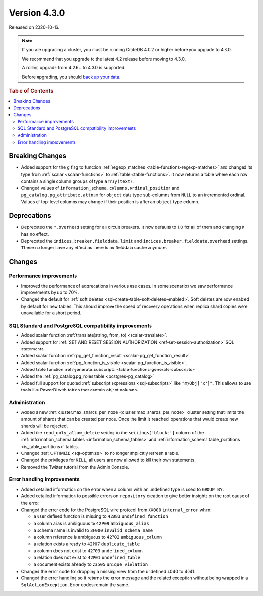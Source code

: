 .. _version_4.3.0:

=============
Version 4.3.0
=============

Released on 2020-10-16.

.. NOTE::

    If you are upgrading a cluster, you must be running CrateDB 4.0.2 or higher
    before you upgrade to 4.3.0.

    We recommend that you upgrade to the latest 4.2 release before moving to
    4.3.0.

    A rolling upgrade from 4.2.6+ to 4.3.0 is supported.

    Before upgrading, you should `back up your data`_.

.. _back up your data: https://cratedb.com/docs/crate/reference/en/latest/admin/snapshots.html



.. rubric:: Table of Contents

.. contents::
   :local:


Breaking Changes
================

- Added support for the ``g`` flag to function :ref:`regexp_matches
  <table-functions-regexp-matches>` and changed its type from :ref:`scalar
  <scalar-functions>` to :ref:`table <table-functions>`. It now returns a table
  where each row contains a single column ``groups`` of type ``array(text)``.

- Changed values of ``information_schema.columns.ordinal_position`` and
  ``pg_catalog.pg_attribute.attnum`` for ``object`` data type sub-columns from
  ``NULL`` to an incremented ordinal. Values of top-level columns may change if
  their position is after an ``object`` type column.


Deprecations
============

- Deprecated the ``*.overhead`` setting for all circuit breakers. It now
  defaults to 1.0 for all of them and changing it has no effect.

- Deprecated the ``indices.breaker.fielddata.limit`` and
  ``indices.breaker.fielddata.overhead`` settings. These no longer have any
  effect as there is no fielddata cache anymore.


Changes
=======


Performance improvements
------------------------

- Improved the performance of aggregations in various use cases. In some
  scenarios we saw performance improvements by up to 70%.

- Changed the default for :ref:`soft deletes
  <sql-create-table-soft-deletes-enabled>`. Soft deletes are now enabled by
  default for new tables. This should improve the speed of recovery operations
  when replica shard copies were unavailable for a short period.


SQL Standard and PostgreSQL compatibility improvements
------------------------------------------------------

- Added scalar function :ref:`translate(string, from, to) <scalar-translate>`.

- Added support for :ref:`SET AND RESET SESSION AUTHORIZATION
  <ref-set-session-authorization>` SQL statements.

- Added scalar function :ref:`pg_get_function_result <scalar-pg_get_function_result>`.

- Added scalar function :ref:`pg_function_is_visible <scalar-pg_function_is_visible>`.

- Added table function :ref:`generate_subscripts
  <table-functions-generate-subscripts>`

- Added the :ref:`pg_catalog.pg_roles table <postgres-pg_catalog>`

- Added full support for quoted :ref:`subscript expressions <sql-subscripts>`
  like ``"myObj['x']"``.  This allows to use tools like PowerBI with tables
  that contain object columns.


Administration
--------------

- Added a new :ref:`cluster.max_shards_per_node <cluster.max_shards_per_node>`
  cluster setting that limits the amount of shards that can be created per
  node. Once the limit is reached, operations that would create new shards will
  be rejected.

- Added the ``read_only_allow_delete`` setting to the ``settings['blocks']``
  column of the :ref:`information_schema.tables <information_schema_tables>`
  and :ref:`information_schema.table_partitions <is_table_partitions>` tables.

- Changed :ref:`OPTIMIZE <sql-optimize>` to no longer implicitly refresh a
  table.

- Changed the privileges for ``KILL``, all users are now allowed to kill their
  own statements.

- Removed the Twitter tutorial from the Admin Console.


Error handling improvements
---------------------------

- Added detailed information on the error when a column with an undefined type
  is used to ``GROUP BY``.

- Added detailed information to possible errors on ``repository`` creation to
  give better insights on the root cause of the error.

- Changed the error code for the PostgreSQL wire protocol from ``XX000``
  ``internal_error`` when:

  - a user defined function is missing to ``42883`` ``undefined_function``
  - a column alias is ambiguous to ``42P09`` ``ambiguous_alias``
  - a schema name is invalid to ``3F000`` ``invalid_schema_name``
  - a column reference is ambiguous to ``42702`` ``ambiguous_column``
  - a relation exists already to ``42P07`` ``duplicate_table``
  - a column does not exist to ``42703`` ``undefined_column``
  - a relation does not exist to ``42P01`` ``undefined_table``
  - a document exists already to ``23505`` ``unique_violation``

- Changed the error code for dropping a missing view from the undefined 4040 to
  4041.

- Changed the error handling so it returns the error message and the related
  exception without being wrapped in a ``SqlActionException``. Error codes
  remain the same.
